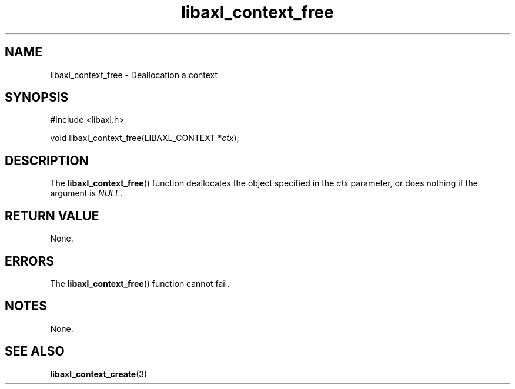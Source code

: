 .TH libaxl_context_free 3 libaxl
.SH NAME
libaxl_context_free - Deallocation a context
.SH SYNOPSIS
.nf
#include <libaxl.h>

void libaxl_context_free(LIBAXL_CONTEXT *\fIctx\fP);
.fi
.SH DESCRIPTION
The
.BR libaxl_context_free ()
function deallocates the object specified in the
.I ctx
parameter, or does nothing if the argument is
.IR NULL .
.SH RETURN VALUE
None.
.SH ERRORS
The
.BR libaxl_context_free ()
function cannot fail.
.SH NOTES
None.
.SH SEE ALSO
.BR libaxl_context_create (3)
